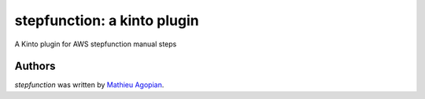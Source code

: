 stepfunction: a kinto plugin
============================

A Kinto plugin for AWS stepfunction manual steps


Authors
-------

`stepfunction` was written by `Mathieu Agopian <mathieu@agopian.info>`_.
